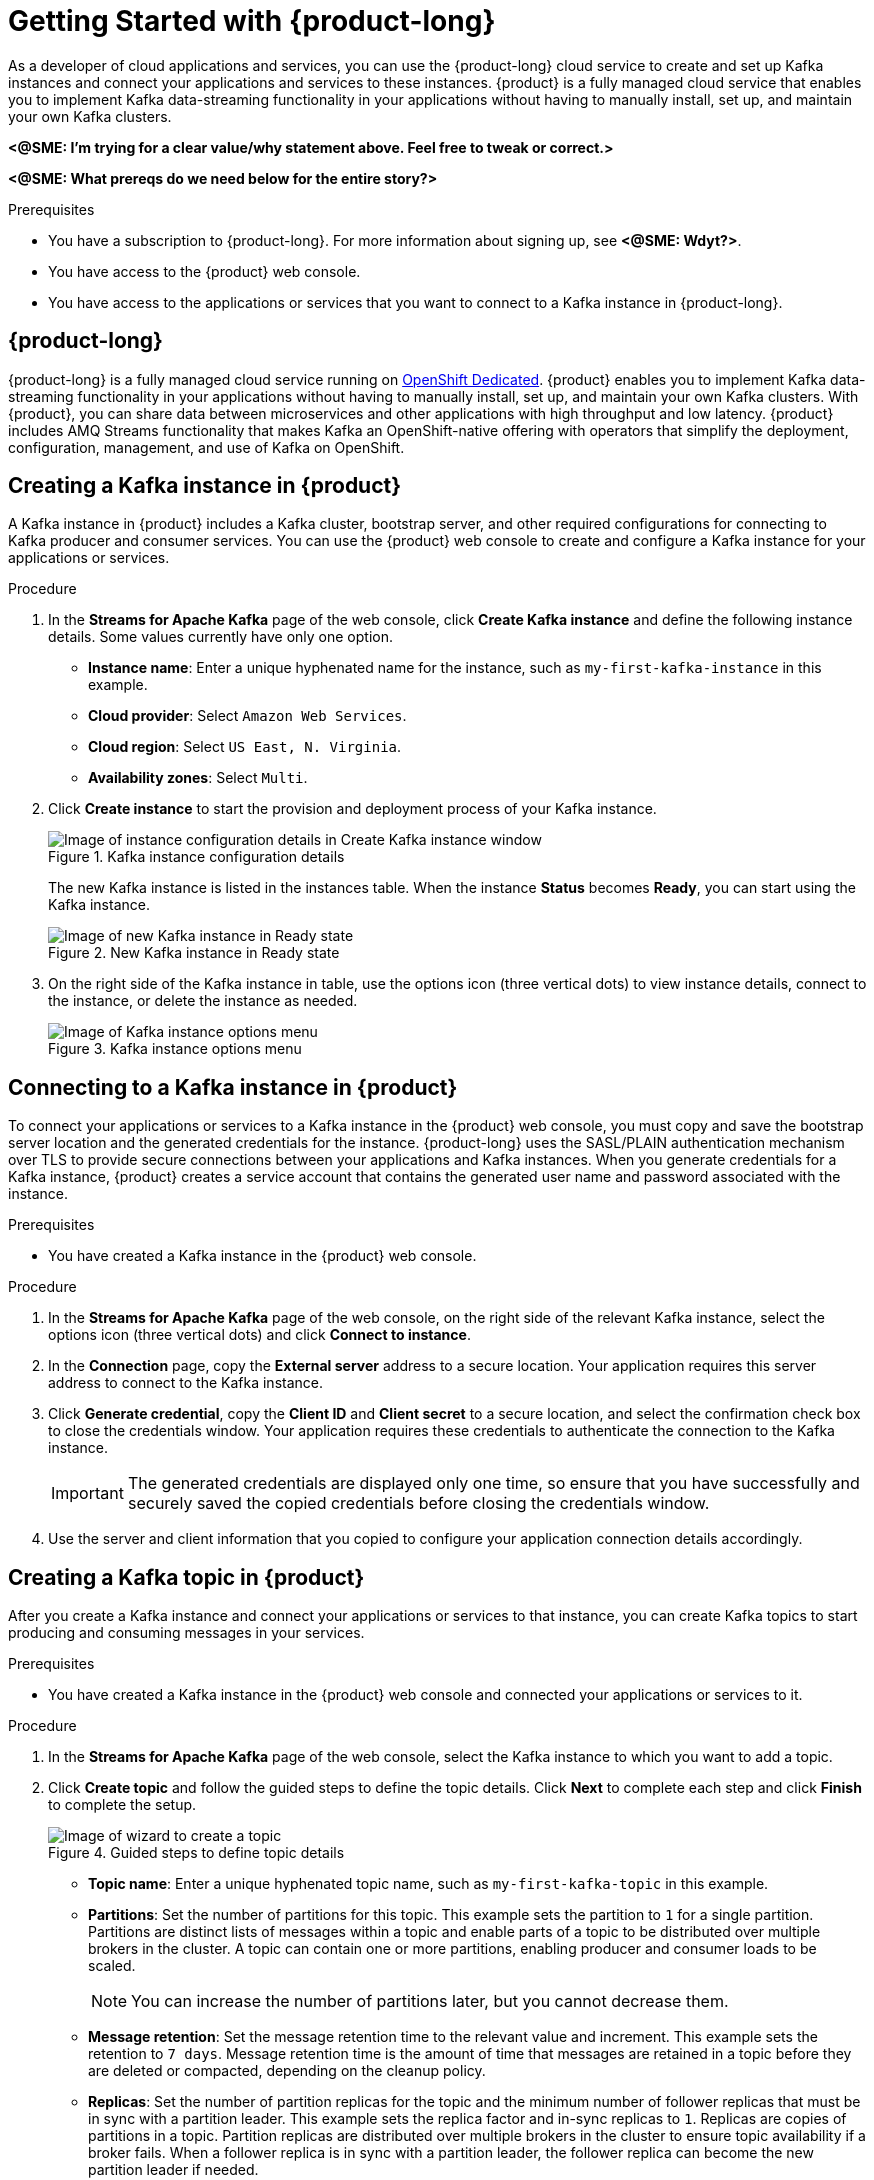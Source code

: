 // ATTRIBUTES
// These are injected from the attributes.adoc file and will override anything already here. To add or update attributes, edit the source attributes.adoc file directly.
// Do not delete attributes with identical values, such as :product-long: and :product:. These are intentional because although they are identical here, they are not in other renderings of this source file.

ifdef::github,comm[]
:imagesdir: ./images
:product-long: Streams for Apache Kafka
:product: Streams for Apache Kafka
// Placeholder URL, when we get a HOST UI for the service we can put it here properly
:service_url: https://localhost:1234/
endif::[]

[id="chap-getting-started"]
= Getting Started with {product-long}
ifdef::context[:parent-context: {context}]
:context: getting-started

// Purpose statement for the assembly
[role="_abstract"]
As a developer of cloud applications and services, you can use the {product-long} cloud service to create and set up Kafka instances and connect your applications and services to these instances. {product} is a fully managed cloud service that enables you to implement Kafka data-streaming functionality in your applications without having to manually install, set up, and maintain your own Kafka clusters.

*<@SME: I'm trying for a clear value/why statement above. Feel free to tweak or correct.>*

*<@SME: What prereqs do we need below for the entire story?>*

.Prerequisites
* You have a subscription to {product-long}. For more information about signing up, see *<@SME: Wdyt?>*.
* You have access to the {product} web console.
* You have access to the applications or services that you want to connect to a Kafka instance in {product-long}.

// Condition out QS-only content so that it doesn't appear in docs.
// All QS anchor IDs must be in this alternate anchor ID format `[#anchor-id]` because the ascii splitter relies on the other format `[id="anchor-id"]` to generate module files.
ifdef::qs[]
[#description]
Learn how to create and set up your first Apache Kafka instance in {product-long}.

[#introduction]
Welcome to the {product-long} Getting Started quick start. In this quick start, you will learn how to create and inspect a Kafka instance, create a service account so that you can connect to the instance, and create a topic in the instance.
endif::[]

[id="con-product-overview_{context}"]
== {product-long}

{product-long} is a fully managed cloud service running on https://www.openshift.com/products/dedicated/[OpenShift Dedicated]. {product} enables you to implement Kafka data-streaming functionality in your applications without having to manually install, set up, and maintain your own Kafka clusters. With {product}, you can share data between microservices and other applications with high throughput and low latency. {product} includes AMQ Streams functionality that makes Kafka an OpenShift-native offering with operators that simplify the deployment, configuration, management, and use of Kafka on OpenShift.

[id="proc-creating-kafka-instance_{context}"]
== Creating a Kafka instance in {product}

A Kafka instance in {product} includes a Kafka cluster, bootstrap server, and other required configurations for connecting to Kafka producer and consumer services. You can use the {product} web console to create and configure a Kafka instance for your applications or services.

ifdef::docs[]
.Prerequisites
* You are logged in to the {product} web console at {service-url}.
endif::[]

.Procedure
. In the *Streams for Apache Kafka* page of the web console, click *Create Kafka instance* and define the following instance details. Some values currently have only one option.
* *Instance name*: Enter a unique hyphenated name for the instance, such as `my-first-kafka-instance` in this example.
* *Cloud provider*: Select `Amazon Web Services`.
* *Cloud region*: Select `US East, N. Virginia`.
* *Availability zones*: Select `Multi`.
. Click *Create instance* to start the provision and deployment process of your Kafka instance.
+
--
.Kafka instance configuration details
image::sak-configure-kafka-instance.png[Image of instance configuration details in Create Kafka instance window]

The new Kafka instance is listed in the instances table. When the instance *Status* becomes *Ready*, you can start using the Kafka instance.

.New Kafka instance in Ready state
image::sak-kafka-instance-ready.png[Image of new Kafka instance in Ready state]
--
. On the right side of the Kafka instance in table, use the options icon (three vertical dots) to view instance details, connect to the instance, or delete the instance as needed.
+
.Kafka instance options menu
image::sak-kafka-instance-options.png[Image of Kafka instance options menu]

////
// Commenting out the following for now, which belongs in an onboarding tour (Stetson, 4 March 2021)

When you're in the {Product_short} environment, you will see a left menu panel. This panel provides access to all resources related to the service, including the `Quick Starts` and `Documentation`.

In the lower left of the screen you'll see a lightbulb icon. This icon gives access to the `Resource Center`. Here you can find the latest information about the service, like product updates, upcoming events, etc.

image::sak-crc-resource-center.png[Image of Resource Center in web console]

The center of the page shows you the list of Kafka instances that are currently running within your organisation. If this is your, or your organisations, first interaction with {Product_short}, this list will be empty.

image::sak-kafka-overview.png[Image of initial empty instances table]
////

[id="proc-connecting-kafka-instance_{context}"]
== Connecting to a Kafka instance in {product}

To connect your applications or services to a Kafka instance in the {product} web console, you must copy and save the bootstrap server location and the generated credentials for the instance. {product-long} uses the SASL/PLAIN authentication mechanism over TLS to provide secure connections between your applications and Kafka instances. When you generate credentials for a Kafka instance, {product} creates a service account that contains the generated user name and password associated with the instance.

.Prerequisites
* You have created a Kafka instance in the {product} web console.

.Procedure
. In the *Streams for Apache Kafka* page of the web console, on the right side of the relevant Kafka instance, select the options icon (three vertical dots) and click *Connect to instance*.
. In the *Connection* page, copy the *External server* address to a secure location. Your application requires this server address to connect to the Kafka instance.
. Click *Generate credential*, copy the *Client ID* and *Client secret* to a secure location, and select the confirmation check box to close the credentials window. Your application requires these credentials to authenticate the connection to the Kafka instance.
+
IMPORTANT: The generated credentials are displayed only one time, so ensure that you have successfully and securely saved the copied credentials before closing the credentials window.

. Use the server and client information that you copied to configure your application connection details accordingly.

[id="proc-creating-kafka-topic_{context}"]
== Creating a Kafka topic in {product}

After you create a Kafka instance and connect your applications or services to that instance, you can create Kafka topics to start producing and consuming messages in your services.

.Prerequisites
* You have created a Kafka instance in the {product} web console and connected your applications or services to it.

.Procedure
. In the *Streams for Apache Kafka* page of the web console, select the Kafka instance to which you want to add a topic.
. Click *Create topic* and follow the guided steps to define the topic details. Click *Next* to complete each step and click *Finish* to complete the setup.
+
--
.Guided steps to define topic details
image::sak-create-topic.png[Image of wizard to create a topic]

* *Topic name*: Enter a unique hyphenated topic name, such as `my-first-kafka-topic` in this example.
* *Partitions*: Set the number of partitions for this topic. This example sets the partition to `1` for a single partition. Partitions are distinct lists of messages within a topic and enable parts of a topic to be distributed over multiple brokers in the cluster. A topic can contain one or more partitions, enabling producer and consumer loads to be scaled.
+
NOTE: You can increase the number of partitions later, but you cannot decrease them.
+

* *Message retention*: Set the message retention time to the relevant value and increment. This example sets the retention to `7 days`. Message retention time is the amount of time that messages are retained in a topic before they are deleted or compacted, depending on the cleanup policy.
* *Replicas*: Set the number of partition replicas for the topic and the minimum number of follower replicas that must be in sync with a partition leader. This example sets the replica factor and in-sync replicas to `1`. Replicas are copies of partitions in a topic. Partition replicas are distributed over multiple brokers in the cluster to ensure topic availability if a broker fails. When a follower replica is in sync with a partition leader, the follower replica can become the new partition leader if needed.

The new Kafka topic is listed in the topics table. The messages between the Kafka instance and the connected services are now streamed in this configured topic.
--
. On the right side of the Kafka instance in the table, use the options icon (three vertical dots) to edit or delete the topic as needed.

.Edit or delete Kafka topic
image::sak-edit-topic.png[Image of topic options to edit or delete]

[role="_additional-resources"]
== Additional resources
* *<Placeholder for links to other upcoming docs>*

ifdef::parent-context[:context: {parent-context}]
ifndef::parent-context[:!context:]
